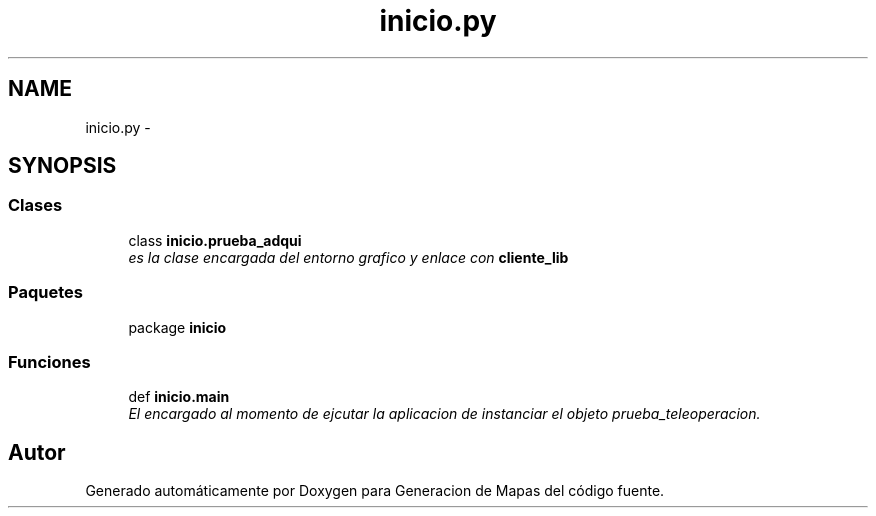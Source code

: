 .TH "inicio.py" 3 "Martes, 7 de Agosto de 2012" "Version 0.3" "Generacion de Mapas" \" -*- nroff -*-
.ad l
.nh
.SH NAME
inicio.py \- 
.SH SYNOPSIS
.br
.PP
.SS "Clases"

.in +1c
.ti -1c
.RI "class \fBinicio.prueba_adqui\fP"
.br
.RI "\fIes la clase encargada del entorno grafico y enlace con \fBcliente_lib\fP \fP"
.in -1c
.SS "Paquetes"

.in +1c
.ti -1c
.RI "package \fBinicio\fP"
.br
.in -1c
.SS "Funciones"

.in +1c
.ti -1c
.RI "def \fBinicio.main\fP"
.br
.RI "\fIEl encargado al momento de ejcutar la aplicacion de instanciar el objeto prueba_teleoperacion. \fP"
.in -1c
.SH "Autor"
.PP 
Generado automáticamente por Doxygen para Generacion de Mapas del código fuente.
